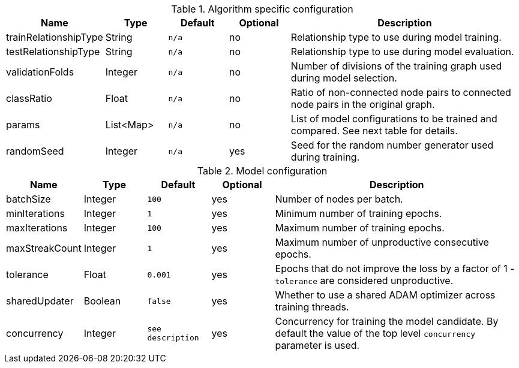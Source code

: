 .Algorithm specific configuration
[opts="header",cols="1,1,1m,1,4"]
|===
| Name                  | Type      | Default | Optional | Description
| trainRelationshipType | String    | n/a     | no       | Relationship type to use during model training.
| testRelationshipType  | String    | n/a     | no       | Relationship type to use during model evaluation.
| validationFolds       | Integer   | n/a     | no       | Number of divisions of the training graph used during model selection.
| classRatio            | Float     | n/a     | no       | Ratio of non-connected node pairs to connected node pairs in the original graph.
| params                | List<Map> | n/a     | no       | List of model configurations to be trained and compared. See next table for details.
| randomSeed            | Integer   | n/a     | yes      | Seed for the random number generator used during training.
|===

.Model configuration
[opts="header",cols="1,1,1m,1,4"]
|===
| Name           | Type    | Default         | Optional | Description
| batchSize      | Integer | 100             | yes      | Number of nodes per batch.
| minIterations  | Integer | 1               | yes      | Minimum number of training epochs.
| maxIterations  | Integer | 100             | yes      | Maximum number of training epochs.
| maxStreakCount | Integer | 1               | yes      | Maximum number of unproductive consecutive epochs.
| tolerance      | Float   | 0.001           | yes      | Epochs that do not improve the loss by a factor of 1 - `tolerance` are considered unproductive.
| sharedUpdater  | Boolean | false           | yes      | Whether to use a shared ADAM optimizer across training threads.
| concurrency    | Integer | see description | yes      | Concurrency for training the model candidate. By default the value of the top level `concurrency` parameter is used.
|===

